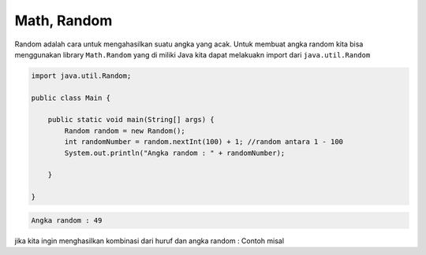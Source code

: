 Math, Random
----------------
Random adalah cara untuk mengahasilkan suatu angka yang acak. 
Untuk membuat angka random kita bisa menggunakan library ``Math.Random`` yang di miliki Java 
kita dapat melakuakn import dari ``java.util.Random``

.. code-block:: java

    import java.util.Random;

    public class Main {
        
        public static void main(String[] args) {
            Random random = new Random();
            int randomNumber = random.nextInt(100) + 1; //random antara 1 - 100 
            System.out.println("Angka random : " + randomNumber);
            
        }

    }


.. code-block:: console

    Angka random : 49 

jika kita ingin menghasilkan kombinasi dari huruf dan angka random : 
Contoh misal 





